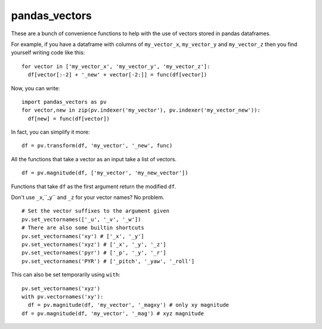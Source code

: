 pandas_vectors
===============

These are a bunch of convenience functions to help with the use of
vectors stored in pandas dataframes.

For example, if you have a dataframe with columns of ``my_vector_x``,
``my_vector_y`` and ``my_vector_z`` then you find yourself writing code like
this:
::

  for vector in ['my_vector_x', 'my_vector_y', 'my_vector_z']:
    df[vector[:-2] + '_new' + vector[-2:]] = func(df[vector])

Now, you can write:
::

  import pandas_vectors as pv
  for vector,new in zip(pv.indexer('my_vector'), pv.indexer('my_vector_new')):
    df[new] = func(df[vector])

In fact, you can simplify it more:
::

  df = pv.transform(df, 'my_vector', '_new', func)

All the functions that take a vector as an input take a list of vectors.
::

  df = pv.magnitude(df, ['my_vector', 'my_new_vector'])

Functions that take ``df`` as the first argument return the modified ``df``.

Don't use ``_x``,``_y`` and ``_z`` for your vector names? No problem.

::

  # Set the vector suffixes to the argument given
  pv.set_vectornames(['_u', '_v', '_w'])
  # There are also some builtin shortcuts
  pv.set_vectornames('xy') # ['_x', '_y']
  pv.set_vectornames('xyz') # ['_x', '_y', '_z']
  pv.set_vectornames('pyr') # ['_p', '_y', '_r']
  pv.set_vectornames('PYR') # ['_pitch', '_yaw', '_roll']

This can also be set temporarily using ``with``:
::

  pv.set_vectornames('xyz')
  with pv.vectornames('xy'):
    df = pv.magnitude(df, 'my_vector', '_magxy') # only xy magnitude
  df = pv.magnitude(df, 'my_vector', '_mag') # xyz magnitude


